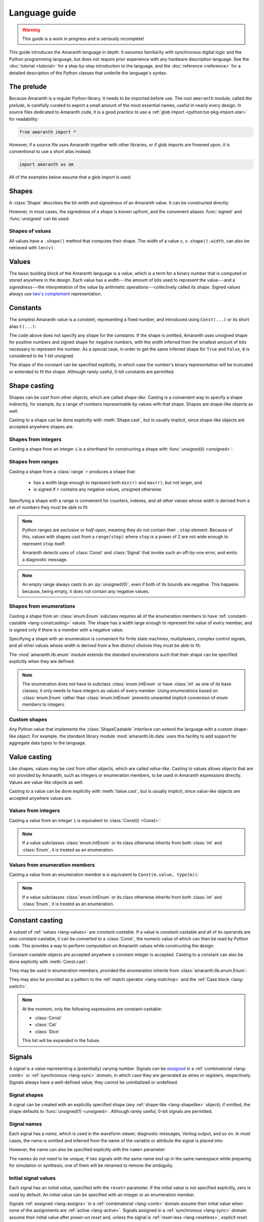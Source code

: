 .. testsetup::

   # Required to capture warnings in doctests.
   import sys; sys.stderr = sys.stdout

Language guide
##############

.. py:currentmodule:: amaranth.hdl

.. warning::

   This guide is a work in progress and is seriously incomplete!

This guide introduces the Amaranth language in depth. It assumes familiarity with synchronous digital logic and the Python programming language, but does not require prior experience with any hardware description language. See the :doc:`tutorial <tutorial>` for a step-by-step introduction to the language, and the :doc:`reference <reference>` for a detailed description of the Python classes that underlie the language's syntax.

.. TODO: link to a good synchronous logic tutorial and a Python tutorial?


.. _lang-prelude:

The prelude
===========

Because Amaranth is a regular Python library, it needs to be imported before use. The root ``amaranth`` module, called *the prelude*, is carefully curated to export a small amount of the most essential names, useful in nearly every design. In source files dedicated to Amaranth code, it is a good practice to use a :ref:`glob import <python:tut-pkg-import-star>` for readability:

.. code-block::

   from amaranth import *

However, if a source file uses Amaranth together with other libraries, or if glob imports are frowned upon, it is conventional to use a short alias instead:

.. code-block::

   import amaranth as am

All of the examples below assume that a glob import is used.

.. testsetup::

   from amaranth import *


.. _lang-shapes:

Shapes
======

A :class:`Shape` describes the bit width and signedness of an Amaranth value. It can be constructed directly:

.. doctest::

   >>> Shape(width=5, signed=False)
   unsigned(5)
   >>> Shape(width=12, signed=True)
   signed(12)

However, in most cases, the signedness of a shape is known upfront, and the convenient aliases :func:`signed` and :func:`unsigned` can be used:

.. doctest::

   >>> unsigned(5) == Shape(width=5, signed=False)
   True
   >>> signed(12) == Shape(width=12, signed=True)
   True


Shapes of values
----------------

All values have a ``.shape()`` method that computes their shape. The width of a value ``v``, ``v.shape().width``, can also be retrieved with ``len(v)``.

.. doctest::

   >>> Const(5).shape()
   unsigned(3)
   >>> len(Const(5))
   3


.. _lang-values:

Values
======

The basic building block of the Amaranth language is a *value*, which is a term for a binary number that is computed or stored anywhere in the design. Each value has a *width*---the amount of bits used to represent the value---and a *signedness*---the interpretation of the value by arithmetic operations---collectively called its *shape*. Signed values always use `two's complement`_ representation.

.. _two's complement: https://en.wikipedia.org/wiki/Two's_complement


.. _lang-constants:

Constants
=========

The simplest Amaranth value is a *constant*, representing a fixed number, and introduced using ``Const(...)`` or its short alias ``C(...)``:

.. doctest::

   >>> ten = Const(10)
   >>> minus_two = C(-2)

The code above does not specify any shape for the constants. If the shape is omitted, Amaranth uses unsigned shape for positive numbers and signed shape for negative numbers, with the width inferred from the smallest amount of bits necessary to represent the number. As a special case, in order to get the same inferred shape for ``True`` and ``False``, ``0`` is considered to be 1-bit unsigned.

.. doctest::

   >>> ten.shape()
   unsigned(4)
   >>> minus_two.shape()
   signed(2)
   >>> C(0).shape()
   unsigned(1)

The shape of the constant can be specified explicitly, in which case the number's binary representation will be truncated or extended to fit the shape. Although rarely useful, 0-bit constants are permitted.

.. doctest::

   >>> Const(360, unsigned(8)).value
   104
   >>> Const(129, signed(8)).value
   -127
   >>> Const(1, unsigned(0)).value
   0


.. _lang-shapelike:

Shape casting
=============

Shapes can be *cast* from other objects, which are called *shape-like*. Casting is a convenient way to specify a shape indirectly, for example, by a range of numbers representable by values with that shape. Shapes are shape-like objects as well.

Casting to a shape can be done explicitly with :meth:`Shape.cast`, but is usually implicit, since shape-like objects are accepted anywhere shapes are.


.. _lang-shapeint:

Shapes from integers
--------------------

Casting a shape from an integer ``i`` is a shorthand for constructing a shape with :func:`unsigned(i) <unsigned>`:

.. doctest::

   >>> Shape.cast(5)
   unsigned(5)
   >>> C(0, 3).shape()
   unsigned(3)


.. _lang-shaperange:

Shapes from ranges
------------------

Casting a shape from a :class:`range` ``r`` produces a shape that:

  * has a width large enough to represent both ``min(r)`` and ``max(r)``, but not larger, and
  * is signed if ``r`` contains any negative values, unsigned otherwise.

Specifying a shape with a range is convenient for counters, indexes, and all other values whose width is derived from a set of numbers they must be able to fit:

.. doctest::

   >>> Const(0, range(100)).shape()
   unsigned(7)
   >>> items = [1, 2, 3]
   >>> C(1, range(len(items))).shape()
   unsigned(2)

.. _lang-exclrange:

.. note::

   Python ranges are *exclusive* or *half-open*, meaning they do not contain their ``.stop`` element. Because of this, values with shapes cast from a ``range(stop)`` where ``stop`` is a power of 2 are not wide enough to represent ``stop`` itself:

   .. doctest::

      >>> fencepost = C(256, range(256))
      <...>:1: SyntaxWarning: Value 256 equals the non-inclusive end of the constant shape range(0, 256); this is likely an off-by-one error
        fencepost = C(256, range(256))
      >>> fencepost.shape()
      unsigned(8)
      >>> fencepost.value
      0

   Amaranth detects uses of :class:`Const` and :class:`Signal` that invoke such an off-by-one error, and emits a diagnostic message.

.. note::

   An empty range always casts to an :py:`unsigned(0)`, even if both of its bounds are negative.
   This happens because, being empty, it does not contain any negative values.

   .. doctest::

      >>> Shape.cast(range(-1, -1))
      unsigned(0)


.. _lang-shapeenum:

Shapes from enumerations
------------------------

Casting a shape from an :class:`enum.Enum` subclass requires all of the enumeration members to have :ref:`constant-castable <lang-constcasting>` values. The shape has a width large enough to represent the value of every member, and is signed only if there is a member with a negative value.

Specifying a shape with an enumeration is convenient for finite state machines, multiplexers, complex control signals, and all other values whose width is derived from a few distinct choices they must be able to fit:

.. testsetup::

   import enum

.. testcode::

   class Direction(enum.Enum):
       TOP    = 0
       LEFT   = 1
       BOTTOM = 2
       RIGHT  = 3

.. doctest::

   >>> Shape.cast(Direction)
   unsigned(2)

The :mod:`amaranth.lib.enum` module extends the standard enumerations such that their shape can be specified explicitly when they are defined:

.. testsetup::

   import amaranth.lib.enum

.. testcode::

   class Funct4(amaranth.lib.enum.Enum, shape=unsigned(4)):
       ADD = 0
       SUB = 1
       MUL = 2

.. doctest::

   >>> Shape.cast(Funct4)
   unsigned(4)

.. note::

   The enumeration does not have to subclass :class:`enum.IntEnum` or have :class:`int` as one of its base classes; it only needs to have integers as values of every member. Using enumerations based on :class:`enum.Enum` rather than :class:`enum.IntEnum` prevents unwanted implicit conversion of enum members to integers.


.. _lang-shapecustom:

Custom shapes
-------------

Any Python value that implements the :class:`ShapeCastable` interface can extend the language with a custom shape-like object. For example, the standard library module :mod:`amaranth.lib.data` uses this facility to add support for aggregate data types to the language.


.. _lang-valuelike:

Value casting
=============

Like shapes, values may be *cast* from other objects, which are called *value-like*. Casting to values allows objects that are not provided by Amaranth, such as integers or enumeration members, to be used in Amaranth expressions directly. Values are value-like objects as well.

.. TODO: link to ValueCastable

Casting to a value can be done explicitly with :meth:`Value.cast`, but is usually implicit, since value-like objects are accepted anywhere values are.


Values from integers
--------------------

Casting a value from an integer ``i`` is equivalent to :class:`Const(i) <Const>`:

.. doctest::

   >>> Value.cast(5)
   (const 3'd5)

.. note::

   If a value subclasses :class:`enum.IntEnum` or its class otherwise inherits from both :class:`int` and :class:`Enum`, it is treated as an enumeration.

Values from enumeration members
-------------------------------

Casting a value from an enumeration member ``m`` is equivalent to ``Const(m.value, type(m))``:

.. doctest::

   >>> Value.cast(Direction.LEFT)
   (const 2'd1)


.. note::

   If a value subclasses :class:`enum.IntEnum` or its class otherwise inherits from both :class:`int` and :class:`Enum`, it is treated as an enumeration.


.. _lang-constcasting:

Constant casting
================

A subset of :ref:`values <lang-values>` are *constant-castable*. If a value is constant-castable and all of its operands are also constant-castable, it can be converted to a :class:`Const`, the numeric value of which can then be read by Python code. This provides a way to perform computation on Amaranth values while constructing the design.

Constant-castable objects are accepted anywhere a constant integer is accepted. Casting to a constant can also be done explicitly with :meth:`Const.cast`:

.. doctest::

   >>> Const.cast(Cat(C(10, 4), C(1, 2)))
   (const 6'd26)

They may be used in enumeration members, provided the enumeration inherits from :class:`amaranth.lib.enum.Enum`:

.. testcode::

   class Funct(amaranth.lib.enum.Enum, shape=4):
       ADD = 0
       ...

   class Op(amaranth.lib.enum.Enum, shape=1):
       REG = 0
       IMM = 1

   class Instr(amaranth.lib.enum.Enum, shape=5):
       ADD  = Cat(Funct.ADD, Op.REG)
       ADDI = Cat(Funct.ADD, Op.IMM)
       ...

They may also be provided as a pattern to the :ref:`match operator <lang-matchop>` and the :ref:`Case block <lang-switch>`.

.. note::

   At the moment, only the following expressions are constant-castable:

   * :class:`Const`
   * :class:`Cat`
   * :class:`Slice`

   This list will be expanded in the future.


.. _lang-signals:

Signals
=======

.. |emph:assigned| replace:: *assigned*
.. _emph:assigned: #lang-assigns

A *signal* is a value representing a (potentially) varying number. Signals can be |emph:assigned|_ in a :ref:`combinatorial <lang-comb>` or :ref:`synchronous <lang-sync>` domain, in which case they are generated as wires or registers, respectively. Signals always have a well-defined value; they cannot be uninitialized or undefined.


Signal shapes
-------------

A signal can be created with an explicitly specified shape (any :ref:`shape-like <lang-shapelike>` object); if omitted, the shape defaults to :func:`unsigned(1) <unsigned>`. Although rarely useful, 0-bit signals are permitted.

.. doctest::

   >>> Signal().shape()
   unsigned(1)
   >>> Signal(4).shape()
   unsigned(4)
   >>> Signal(range(-8, 7)).shape()
   signed(4)
   >>> Signal(Direction).shape()
   unsigned(2)
   >>> Signal(0).shape()
   unsigned(0)


.. _lang-signalname:

Signal names
------------

Each signal has a *name*, which is used in the waveform viewer, diagnostic messages, Verilog output, and so on. In most cases, the name is omitted and inferred from the name of the variable or attribute the signal is placed into:

.. testsetup::

   class dummy(object): pass
   self = dummy()

.. doctest::

   >>> foo = Signal()
   >>> foo.name
   'foo'
   >>> self.bar = Signal()
   >>> self.bar.name
   'bar'

However, the name can also be specified explicitly with the ``name=`` parameter:

.. doctest::

   >>> foo2 = Signal(name="second_foo")
   >>> foo2.name
   'second_foo'

The names do not need to be unique; if two signals with the same name end up in the same namespace while preparing for simulation or synthesis, one of them will be renamed to remove the ambiguity.


.. _lang-initial:

Initial signal values
---------------------

Each signal has an *initial value*, specified with the ``reset=`` parameter. If the initial value is not specified explicitly, zero is used by default. An initial value can be specified with an integer or an enumeration member.

Signals :ref:`assigned <lang-assigns>` in a :ref:`combinatorial <lang-comb>` domain assume their initial value when none of the assignments are :ref:`active <lang-active>`. Signals assigned in a :ref:`synchronous <lang-sync>` domain assume their initial value after *power-on reset* and, unless the signal is :ref:`reset-less <lang-resetless>`, *explicit reset*. Signals that are used but never assigned are equivalent to constants of their initial value.

.. TODO: using "reset" for "initial value" is awful, let's rename it to "init"

.. doctest::

   >>> Signal(4).reset
   0
   >>> Signal(4, reset=5).reset
   5
   >>> Signal(Direction, reset=Direction.LEFT).reset
   1


.. _lang-resetless:

Reset-less signals
------------------

Signals assigned in a :ref:`synchronous <lang-sync>` domain can be *resettable* or *reset-less*, specified with the ``reset_less=`` parameter. If the parameter is not specified, signals are resettable by default. Resettable signals assume their :ref:`initial value <lang-initial>` on explicit reset, which can be asserted via the clock domain or by using ``ResetInserter``. Reset-less signals are not affected by explicit reset.

.. TODO: link to clock domain and ResetInserter docs

Signals assigned in a :ref:`combinatorial <lang-comb>` domain are not affected by the ``reset_less`` parameter.

.. doctest::

   >>> Signal().reset_less
   False
   >>> Signal(reset_less=True).reset_less
   True


.. _lang-operators:

Operators
=========

To describe computations, Amaranth values can be combined with each other or with :ref:`value-like <lang-valuelike>` objects using a rich set of arithmetic, bitwise, logical, bit sequence, and other *operators* to form *expressions*, which are themselves values.


.. _lang-abstractexpr:

Performing or describing computations?
--------------------------------------

Code written in the Python language *performs* computations on concrete objects, like integers, with the goal of calculating a concrete result:

.. doctest::

   >>> a = 5
   >>> a + 1
   6

In contrast, code written in the Amaranth language *describes* computations on abstract objects, like :ref:`signals <lang-signals>`, with the goal of generating a hardware *circuit* that can be simulated, synthesized, and so on. Amaranth expressions are ordinary Python objects that represent parts of this circuit:

.. doctest::

   >>> a = Signal(8, reset=5)
   >>> a + 1
   (+ (sig a) (const 1'd1))

Although the syntax is similar, it is important to remember that Amaranth values exist on a higher level of abstraction than Python values. For example, expressions that include Amaranth values cannot be used in Python control flow structures:

.. doctest::

   >>> if a == 0:
   ...     print("Zero!")
   Traceback (most recent call last):
     ...
   TypeError: Attempted to convert Amaranth value to Python boolean

Because the value of ``a``, and therefore ``a == 0``, is not known at the time when the ``if`` statement is executed, there is no way to decide whether the body of the statement should be executed---in fact, if the design is synthesized, by the time ``a`` has any concrete value, the Python program has long finished! To solve this problem, Amaranth provides its own :ref:`control flow syntax <lang-control>` that, also, manipulates circuits.


.. _lang-widthext:

Width extension
---------------

Many of the operations described below (for example, addition, equality, bitwise OR, and part select) extend the width of one or both operands to match the width of the expression. When this happens, unsigned values are always zero-extended and signed values are always sign-extended regardless of the operation or signedness of the result.


.. _lang-arithops:

Arithmetic operators
--------------------

Most arithmetic operations on integers provided by Python can be used on Amaranth values, too.

Although Python integers have unlimited precision and Amaranth values are represented with a :ref:`finite amount of bits <lang-values>`, arithmetics on Amaranth values never overflows because the width of the arithmetic expression is always sufficient to represent all possible results.

.. doctest::

   >>> a = Signal(8)
   >>> (a + 1).shape() # needs to represent 1 to 256
   unsigned(9)

Similarly, although Python integers are always signed and Amaranth values can be either :ref:`signed or unsigned <lang-values>`, if any of the operands of an Amaranth arithmetic expression is signed, the expression itself is also signed, matching the behavior of Python.

.. doctest::

   >>> a = Signal(unsigned(8))
   >>> b = Signal(signed(8))
   >>> (a + b).shape() # needs to represent -128 to 382
   signed(10)

While arithmetic computations never result in an overflow, :ref:`assigning <lang-assigns>` their results to signals may truncate the most significant bits.

The following table lists the arithmetic operations provided by Amaranth:

============ ==========================
Operation    Description
============ ==========================
``a + b``    addition
``-a``       negation
``a - b``    subtraction
``a * b``    multiplication
``a // b``   floor division
``a % b``    modulo
``abs(a)``   absolute value
============ ==========================


.. _lang-cmpops:

Comparison operators
--------------------

All comparison operations on integers provided by Python can be used on Amaranth values. However, due to a limitation of Python, chained comparisons (e.g. ``a < b < c``) cannot be used.

Similar to arithmetic operations, if any operand of a comparison expression is signed, a signed comparison is performed. The result of a comparison is a 1-bit unsigned value.

The following table lists the comparison operations provided by Amaranth:

============ ==========================
Operation    Description
============ ==========================
``a == b``   equality
``a != b``   inequality
``a < b``    less than
``a <= b``   less than or equal
``a > b``    greater than
``a >= b``   greater than or equal
============ ==========================


.. _lang-bitops:

Bitwise, shift, and rotate operators
------------------------------------

All bitwise and shift operations on integers provided by Python can be used on Amaranth values as well.

Similar to arithmetic operations, if any operand of a bitwise expression is signed, the expression itself is signed as well. A shift expression is signed if the shifted value is signed. A rotate expression is always unsigned.

Rotate operations with variable rotate amounts cannot be efficiently synthesized for non-power-of-2 widths of the rotated value. Because of that, the rotate operations are only provided for constant rotate amounts, specified as Python :class:`int`\ s.

The following table lists the bitwise and shift operations provided by Amaranth:

===================== ========================================== ======
Operation             Description                                Notes
===================== ========================================== ======
``~a``                bitwise NOT; complement
``a & b``             bitwise AND
``a | b``             bitwise OR
``a ^ b``             bitwise XOR
``a.implies(b)``      bitwise IMPLY_
``a >> b``            arithmetic right shift by variable amount  [#opB1]_, [#opB2]_
``a << b``            left shift by variable amount              [#opB2]_
``a.rotate_left(i)``  left rotate by constant amount             [#opB3]_
``a.rotate_right(i)`` right rotate by constant amount            [#opB3]_
``a.shift_left(i)``   left shift by constant amount              [#opB3]_
``a.shift_right(i)``  right shift by constant amount             [#opB3]_
===================== ========================================== ======

.. _IMPLY: https://en.wikipedia.org/wiki/IMPLY_gate
.. [#opB1] Logical and arithmetic right shift of an unsigned value are equivalent. Logical right shift of a signed value can be expressed by :ref:`converting it to unsigned <lang-convops>` first.
.. [#opB2] Shift amount must be unsigned; integer shifts in Python require the amount to be positive.
.. [#opB3] Shift and rotate amounts can be negative, in which case the direction is reversed.

.. _lang-hugeshift:

.. note::

   Because Amaranth ensures that the width of a variable left shift expression is wide enough to represent any possible result, variable left shift by a wide amount produces exponentially wider intermediate values, stressing the synthesis tools:

   .. doctest::

      >>> (1 << C(0, 32)).shape()
      unsigned(4294967296)

   Although Amaranth will detect and reject expressions wide enough to break other tools, it is a good practice to explicitly limit the width of a shift amount in a variable left shift.


.. _lang-reduceops:
.. _lang-bool:

Reduction operators
-------------------

Bitwise reduction operations on integers are not provided by Python, but are very useful for hardware. They are similar to bitwise operations applied "sideways"; for example, if bitwise AND is a binary operator that applies AND to each pair of bits between its two operands, then reduction AND is an unary operator that applies AND to all of the bits in its sole operand.

The result of a reduction is a 1-bit unsigned value.

The following table lists the reduction operations provided by Amaranth:

============ ============================================= ======
Operation    Description                                   Notes
============ ============================================= ======
``a.all()``  reduction AND; are all bits set?              [#opR1]_
``a.any()``  reduction OR; is any bit set?                 [#opR1]_
``a.xor()``  reduction XOR; is an odd number of bits set?
``a.bool()`` conversion to boolean; is non-zero?           [#opR2]_
============ ============================================= ======

.. [#opR1] Conceptually the same as applying the Python :func:`all` or :func:`any` function to the value viewed as a collection of bits.
.. [#opR2] Conceptually the same as applying the Python :func:`bool` function to the value viewed as an integer.


.. _lang-logicops:

Logical operators
-----------------

Unlike the arithmetic or bitwise operators, it is not possible to change the behavior of the Python logical operators ``not``, ``and``, and ``or``. Due to that, logical expressions in Amaranth are written using bitwise operations on boolean (1-bit unsigned) values, with explicit boolean conversions added where necessary.

The following table lists the Python logical expressions and their Amaranth equivalents:

================= ====================================
Python expression Amaranth expression (any operands)
================= ====================================
``not a``         ``~(a).bool()``
``a and b``       ``(a).bool() & (b).bool()``
``a or b``        ``(a).bool() | (b).bool()``
================= ====================================

When the operands are known to be boolean values, such as comparisons, reductions, or boolean signals, the ``.bool()`` conversion may be omitted for clarity:

================= ====================================
Python expression Amaranth expression (boolean operands)
================= ====================================
``not p``         ``~(p)``
``p and q``       ``(p) & (q)``
``p or q``        ``(p) | (q)``
================= ====================================

.. _lang-logicprecedence:

.. warning::

   Because of Python :ref:`operator precedence <python:operator-summary>`, logical operators bind less tightly than comparison operators whereas bitwise operators bind more tightly than comparison operators. As a result, all logical expressions in Amaranth **must** have parenthesized operands.

   Omitting parentheses around operands in an Amaranth a logical expression is likely to introduce a subtle bug:

   .. doctest::

      >>> en = Signal()
      >>> addr = Signal(8)
      >>> en & (addr == 0) # correct
      (& (sig en) (== (sig addr) (const 1'd0)))
      >>> en & addr == 0 # WRONG! addr is truncated to 1 bit
      (== (& (sig en) (sig addr)) (const 1'd0))

   .. TODO: can we detect this footgun automatically? #380

.. _lang-negatebool:

.. warning::

   When applied to Amaranth boolean values, the ``~`` operator computes negation, and when applied to Python boolean values, the ``not`` operator also computes negation. However, the ``~`` operator applied to Python boolean values produces an unexpected result:

   .. doctest::

      >>> ~False
      -1
      >>> ~True
      -2

   Because of this, Python booleans used in Amaranth logical expressions **must** be negated with the ``not`` operator, not the ``~`` operator. Negating a Python boolean with the ``~`` operator in an Amaranth logical expression is likely to introduce a subtle bug:

   .. doctest::

      >>> stb = Signal()
      >>> use_stb = True
      >>> (not use_stb) | stb # correct
      (| (const 1'd0) (sig stb))
      >>> ~use_stb | stb # WRONG! MSB of 2-bit wide OR expression is always 1
      (| (const 2'sd-2) (sig stb))

   Amaranth automatically detects some cases of misuse of ``~`` and emits a detailed diagnostic message.

   .. TODO: this isn't quite reliable, #380


.. _lang-seqops:

Bit sequence operators
----------------------

Apart from acting as numbers, Amaranth values can also be treated as bit :ref:`sequences <python:typesseq>`, supporting slicing, concatenation, replication, and other sequence operations. Since some of the operators Python defines for sequences clash with the operators it defines for numbers, Amaranth gives these operators a different name. Except for the names, Amaranth values follow Python sequence semantics, with the least significant bit at index 0.

Because every Amaranth value has a single fixed width, bit slicing and replication operations require the subscripts and count to be constant, specified as Python :class:`int`\ s. It is often useful to slice a value with a constant width and variable offset, but this cannot be expressed with the Python slice notation. To solve this problem, Amaranth provides additional *part select* operations with the necessary semantics.

The result of any bit sequence operation is an unsigned value.

The following table lists the bit sequence operations provided by Amaranth:

======================= ================================================ ======
Operation               Description                                      Notes
======================= ================================================ ======
``len(a)``              bit length; value width                          [#opS1]_
``a[i:j:k]``            bit slicing by constant subscripts               [#opS2]_
``iter(a)``             bit iteration
``a.bit_select(b, w)``  overlapping part select with variable offset
``a.word_select(b, w)`` non-overlapping part select with variable offset
``Cat(a, b)``           concatenation                                    [#opS3]_
``a.replicate(n)``      replication
======================= ================================================ ======

.. [#opS1] Words "length" and "width" have the same meaning when talking about Amaranth values. Conventionally, "width" is used.
.. [#opS2] All variations of the Python slice notation are supported, including "extended slicing". E.g. all of ``a[0]``, ``a[1:9]``, ``a[2:]``, ``a[:-2]``, ``a[::-1]``, ``a[0:8:2]`` select bits in the same way as other Python sequence types select their elements.
.. [#opS3] In the concatenated value, ``a`` occupies the least significant bits, and ``b`` the most significant bits. Any number of arguments (zero, one, two, or more) are supported.

For the operators introduced by Amaranth, the following table explains them in terms of Python code operating on tuples of bits rather than Amaranth values:

======================= ======================
Amaranth operation        Equivalent Python code
======================= ======================
``Cat(a, b)``           ``a + b``
``a.replicate(n)``      ``a * n``
``a.bit_select(b, w)``  ``a[b:b+w]``
``a.word_select(b, w)`` ``a[b*w:b*w+w]``
======================= ======================

.. warning::

   In Python, the digits of a number are written right-to-left (0th exponent at the right), and the elements of a sequence are written left-to-right (0th element at the left). This mismatch can cause confusion when numeric operations (like shifts) are mixed with bit sequence operations (like concatenations). For example, ``Cat(C(0b1001), C(0b1010))`` has the same value as ``C(0b1010_1001)``, ``val[4:]`` is equivalent to ``val >> 4``, and ``val[-1]`` refers to the most significant bit.

   Such confusion can often be avoided by not using numeric and bit sequence operations in the same expression. For example, although it may seem natural to describe a shift register with a numeric shift and a sequence slice operations, using sequence operations alone would make it easier to understand.

.. note::

   Could Amaranth have used a different indexing or iteration order for values? Yes, but it would be necessary to either place the most significant bit at index 0, or deliberately break the Python sequence type interface. Both of these options would cause more issues than using different iteration orders for numeric and sequence operations.


.. _lang-matchop:

Match operator
--------------

The :pc:`val.matches(*patterns)` operator examines a value against a set of patterns. It evaluates to :pc:`Const(1)` if the value *matches* any of the patterns, and to :pc:`Const(0)` otherwise. What it means for a value to match a pattern depends on the type of the pattern.

If the pattern is a :class:`str`, it is treated as a bit mask with "don't care" bits. After removing whitespace, each character of the pattern is compared to the corresponding bit of the value, where the leftmost character of the pattern (with the lowest index) corresponds to the most significant bit of the value. If the pattern character is ``'0'`` or ``'1'``, the comparison succeeds if the bit equals ``0`` or ``1`` correspondingly. If the pattern character is ``'-'``, the comparison always succeeds. Aside from spaces and tabs, which are ignored, no other characters are accepted.

Otherwise, the pattern is :ref:`cast to a constant <lang-constcasting>` and compared to :pc:`val` using the :ref:`equality operator <lang-cmpops>`.

For example, given a 8-bit value :pc:`val`, :pc:`val.matches(1, '---- -01-')` is equivalent to :pc:`(val == 1) | ((val & 0b0000_0110) == 0b0000_0010)`. Bit patterns in this operator are treated similarly to :ref:`bit sequence operators <lang-bitops>`.

The :ref:`Case <lang-switch>` control flow block accepts the same patterns, with the same meaning, as the match operator.


.. _lang-convops:

Conversion operators
--------------------

The ``.as_signed()`` and ``.as_unsigned()`` conversion operators reinterpret the bits of a value with the requested signedness. This is useful when the same value is sometimes treated as signed and sometimes as unsigned, or when a signed value is constructed using slices or concatenations.

For example, ``(pc + imm[:7].as_signed()).as_unsigned()`` sign-extends the 7 least significant bits of ``imm`` to the width of ``pc``, performs the addition, and produces an unsigned result.

.. TODO: more general shape conversion? https://github.com/amaranth-lang/amaranth/issues/381


.. _lang-muxop:

Choice operator
---------------

The ``Mux(sel, val1, val0)`` choice expression (similar to the :ref:`conditional expression <python:if_expr>` in Python) is equal to the operand ``val1`` if ``sel`` is non-zero, and to the other operand ``val0`` otherwise. If any of ``val1`` or ``val0`` are signed, the expression itself is signed as well.


.. _lang-array:

Arrays
======

An *array* is a mutable collection that can be indexed not only with an :class:`int` or with a :ref:`value-like <lang-valuelike>` object. When indexed with an :class:`int`, it behaves like a :class:`list`. When indexed with a value-like object, it returns a proxy object containing the elements of the array that has three useful properties:

* The result of accessing an attribute of the proxy object or indexing it is another proxy object that contains the elements transformed in the same way.
* When the proxy object is :ref:`cast to a value <lang-valuelike>`, all of its elements are also cast to a value, and an element is selected using the index originally used with the array.
* The proxy object can be used both in an expression and :ref:`as the target of an assignment <lang-assigns>`.

Crucially, this means that any Python object can be added to an array; the only requirement is that the final result of any computation involving it is a value-like object. For example:

.. testcode::

    pixels = Array([
        {"r": 180, "g": 92, "b": 230},
        {"r": 74, "g": 130, "b": 128},
        {"r": 115, "g": 58, "b": 31},
    ])

.. doctest::

    >>> index = Signal(range(len(pixels)))
    >>> pixels[index]["r"]
    (proxy (array [180, 74, 115]) (sig index))

.. note::

    An array becomes immutable after it is indexed for the first time. The elements of the array do not themselves become immutable, but it is not recommended to mutate them as the behavior can become unpredictable.

.. important::

    Each time an array proxy object with ``n`` elements is used in an expression, it generates a multiplexer with ``n`` branches. However, using ``k`` of such array proxy objects in an expression generates a multiplexer with ``n**k`` branches. This can generate extremely large circuits that may quickly exhaust the resources of the synthesis target or even the available RAM.


.. _lang-data:

Data structures
===============

Amaranth provides aggregate data structures in the standard library module :mod:`amaranth.lib.data`.


.. _lang-modules:

Modules
=======

A *module* is a unit of the Amaranth design hierarchy: the smallest collection of logic that can be independently simulated, synthesized, or otherwise processed. Modules associate signals with :ref:`control domains <lang-domains>`, provide :ref:`control flow syntax <lang-control>`, manage :ref:`clock domains <lang-clockdomains>`, and aggregate :ref:`submodules <lang-submodules>`.

Every Amaranth design starts with a fresh module:

.. doctest::

   >>> m = Module()


.. _lang-domains:

Control domains
===============

A *control domain* is a named group of :ref:`signals <lang-signals>` that change their value in identical conditions.

All designs have a single predefined *combinatorial domain*, containing all signals that change immediately when any value used to compute them changes. The name ``comb`` is reserved for the combinatorial domain, and refers to the same domain in all modules.

A design can also have any amount of user-defined *synchronous domains*, also called :ref:`clock domains <lang-clockdomains>`, containing signals that change when a specific edge occurs on the domain's clock signal or, for domains with asynchronous reset, on the domain's reset signal. Most modules only use a single synchronous domain, conventionally called ``sync``, but the name ``sync`` does not have to be used, and lacks any special meaning beyond being the default.

The behavior of assignments differs for signals in :ref:`combinatorial <lang-comb>` and :ref:`synchronous <lang-sync>` domains. Collectively, signals in synchronous domains contain the state of a design, whereas signals in the combinatorial domain cannot form feedback loops or hold state.


.. _lang-assigns:

Assigning to signals
--------------------

*Assignments* are used to change the values of signals. An assignment statement can be introduced with the ``.eq(...)`` syntax:

.. doctest::

   >>> s = Signal()
   >>> s.eq(1)
   (eq (sig s) (const 1'd1))

Similar to :ref:`how Amaranth operators work <lang-abstractexpr>`, an Amaranth assignment is an ordinary Python object used to describe a part of a circuit. An assignment does not have any effect on the signal it changes until it is added to a control domain in a module. Once added, it introduces logic into the circuit generated from that module.


.. _lang-assignable:

Assignable values
-----------------

An assignment can affect a value that is more complex than just a signal. It is possible to assign to any combination of :ref:`signals <lang-signals>`, :ref:`bit slices <lang-seqops>`, :ref:`concatenations <lang-seqops>`, :ref:`part selects <lang-seqops>`, and :ref:`array proxy objects <lang-array>` as long as it includes no other values:

.. doctest::

   >>> a = Signal(8)
   >>> b = Signal(4)
   >>> Cat(a, b).eq(0)
   (eq (cat (sig a) (sig b)) (const 1'd0))
   >>> a[:4].eq(b)
   (eq (slice (sig a) 0:4) (sig b))
   >>> Cat(a, a).bit_select(b, 2).eq(0b11)
   (eq (part (cat (sig a) (sig a)) (sig b) 2 1) (const 2'd3))


.. _lang-assigndomains:

Assignment domains
------------------

The ``m.d.<domain> += ...`` syntax is used to add assignments to a specific control domain in a module. It can add just a single assignment, or an entire sequence of them:

.. testcode::

   a = Signal()
   b = Signal()
   c = Signal()
   m.d.comb += a.eq(1)
   m.d.sync += [
       b.eq(c),
       c.eq(b),
   ]

If the name of a domain is not known upfront, the ``m.d["<domain>"] += ...`` syntax can be used instead:

.. testcode::

   def add_toggle(num):
       t = Signal()
       m.d[f"sync_{num}"] += t.eq(~t)
   add_toggle(2)

.. _lang-signalgranularity:

Every signal included in the target of an assignment becomes a part of the domain, or equivalently, *driven* by that domain. A signal can be either undriven or driven by exactly one domain; it is an error to add two assignments to the same signal to two different domains:

.. doctest::

   >>> d = Signal()
   >>> m.d.comb += d.eq(1)
   >>> m.d.sync += d.eq(0)
   Traceback (most recent call last):
     ...
   amaranth.hdl.dsl.SyntaxError: Driver-driver conflict: trying to drive (sig d) from d.sync, but it is already driven from d.comb

.. note::

   Clearly, Amaranth code that drives a single bit of a signal from two different domains does not describe a meaningful circuit. However, driving two different bits of a signal from two different domains does not inherently cause such a conflict. Would Amaranth accept the following code?

   .. code-block::

      e = Signal(2)
      m.d.comb += e[0].eq(0)
      m.d.sync += e[1].eq(1)

   The answer is no. While this kind of code is occasionally useful, rejecting it greatly simplifies backends, simulators, and analyzers.


.. _lang-assignorder:

Assignment order
----------------

Unlike with two different domains, adding multiple assignments to the same signal to the same domain is well-defined.

Assignments to different signal bits apply independently. For example, the following two snippets are equivalent:

.. testcode::

   a = Signal(8)
   m.d.comb += [
       a[0:4].eq(C(1, 4)),
       a[4:8].eq(C(2, 4)),
   ]

.. testcode::

   a = Signal(8)
   m.d.comb += a.eq(Cat(C(1, 4), C(2, 4)))

If multiple assignments change the value of the same signal bits, the assignment that is added last determines the final value. For example, the following two snippets are equivalent:

.. testcode::

   b = Signal(9)
   m.d.comb += [
       b[0:9].eq(Cat(C(1, 3), C(2, 3), C(3, 3))),
       b[0:6].eq(Cat(C(4, 3), C(5, 3))),
       b[3:6].eq(C(6, 3)),
   ]

.. testcode::

   b = Signal(9)
   m.d.comb += b.eq(Cat(C(4, 3), C(6, 3), C(3, 3)))

Multiple assignments to the same signal bits are more useful when combined with control structures, which can make some of the assignments :ref:`active or inactive <lang-active>`. If all assignments to some signal bits are :ref:`inactive <lang-active>`, their final values are determined by the signal's domain, :ref:`combinatorial <lang-comb>` or :ref:`synchronous <lang-sync>`.


.. _lang-control:

Control flow
============

Although it is possible to write any decision tree as a combination of :ref:`assignments <lang-assigns>` and :ref:`choice expressions <lang-muxop>`, Amaranth provides *control flow syntax* tailored for this task: :ref:`If/Elif/Else <lang-if>`, :ref:`Switch/Case <lang-switch>`, and :ref:`FSM/State <lang-fsm>`. The control flow syntax uses :pc:`with` blocks (it is implemented using :ref:`context managers <python:context-managers>`), for example:

.. TODO: link to relevant subsections

.. testcode::

   timer = Signal(8)
   with m.If(timer == 0):
       m.d.sync += timer.eq(10)
   with m.Else():
       m.d.sync += timer.eq(timer - 1)

While some Amaranth control structures are superficially similar to imperative control flow statements (such as Python's :pc:`if`), their function---together with :ref:`expressions <lang-abstractexpr>` and :ref:`assignments <lang-assigns>`---is to describe circuits. The code above is equivalent to:

.. testcode::

   timer = Signal(8)
   m.d.sync += timer.eq(Mux(timer == 0, 10, timer - 1))

Because all branches of a decision tree affect the generated circuit, all of the Python code inside Amaranth control structures is always evaluated in the order in which it appears in the program. This can be observed through Python code with side effects, such as :pc:`print()`:

.. testcode::

   timer = Signal(8)
   with m.If(timer == 0):
       print("inside `If`")
       m.d.sync += timer.eq(10)
   with m.Else():
       print("inside `Else`")
       m.d.sync += timer.eq(timer - 1)

.. testoutput::

   inside `If`
   inside `Else`


.. _lang-active:

Active and inactive assignments
-------------------------------

An assignment added inside an Amaranth control structure, i.e. ``with m.<...>:`` block, is *active* if the condition of the control structure is satisfied, and *inactive* otherwise. For any given set of conditions, the final value of every signal assigned in a module is the same as if the inactive assignments were removed and the active assignments were performed unconditionally, taking into account the :ref:`assignment order <lang-assignorder>`.

For example, there are two possible cases in the circuit generated from the following code:

.. testcode::

   timer = Signal(8)
   m.d.sync += timer.eq(timer - 1)
   with m.If(timer == 0):
       m.d.sync += timer.eq(10)

When ``timer == 0`` is true, the code reduces to:

.. code-block::

   m.d.sync += timer.eq(timer - 1)
   m.d.sync += timer.eq(10)

Due to the :ref:`assignment order <lang-assignorder>`, it further reduces to:

.. code-block::

   m.d.sync += timer.eq(10)

When ``timer == 0`` is false, the code reduces to:

.. code-block::

   m.d.sync += timer.eq(timer - 1)

Combining these cases together, the code above is equivalent to:

.. testcode::

   timer = Signal(8)
   m.d.sync += timer.eq(Mux(timer == 0, 10, timer - 1))


.. _lang-if:

:pc:`If`/:pc:`Elif`/:pc:`Else` control blocks
---------------------------------------------

Conditional control flow is described using a :pc:`with m.If(cond1):` block, which may be followed by one or more :pc:`with m.Elif(cond2):` blocks, and optionally a final :pc:`with m.Else():` block. This structure parallels Python's own :ref:`if/elif/else <python:if>` control flow syntax. For example:

.. testcode::
    :hide:

    x_coord = Signal(8)
    is_fporch = Signal()
    is_active = Signal()
    is_bporch = Signal()

.. testcode::

    with m.If(x_coord < 4):
        m.d.comb += is_bporch.eq(1)
        m.d.sync += x_coord.eq(x_coord + 1)
    with m.Elif((x_coord >= 4) & (x_coord < 364)):
        m.d.comb += is_active.eq(1)
        m.d.sync += x_coord.eq(x_coord + 1)
    with m.Elif((x_coord >= 364) & (x_coord < 374)):
        m.d.comb += is_fporch.eq(1)
        m.d.sync += x_coord.eq(x_coord + 1)
    with m.Else():
        m.d.sync += x_coord.eq(0)

Within a single :pc:`If`/:pc:`Elif`/:pc:`Else` sequence of blocks, the statements within at most one block will be active at any time. This will be the first block in the order of definition whose condition, :ref:`converted to boolean <lang-bool>`, is true.

If an :pc:`Else` block is present, then the statements within exactly one block will be active at any time, and the sequence as a whole is called a *full condition*.


.. _lang-switch:

:pc:`Switch`/:pc:`Case` control blocks
--------------------------------------

Case comparison, where a single value is examined against several different *patterns*, is described using a :pc:`with m.Switch(value):` block. This block can contain any amount of :pc:`with m.Case(*patterns)` and :pc:`with m.Default():` blocks. This structure parallels Python's own :ref:`match/case <python:match>` control flow syntax. For example:

.. TODO: rename `Switch` to `Match`, to mirror `Value.matches()`?

.. testcode::
    :hide:

    is_even = Signal()
    is_odd  = Signal()
    too_big = Signal()

.. testcode::

    value = Signal(4)

    with m.Switch(value):
        with m.Case(0, 2, 4):
            m.d.comb += is_even.eq(1)
        with m.Case(1, 3, 5):
            m.d.comb += is_odd.eq(1)
        with m.Default():
            m.d.comb += too_big.eq(1)

.. TODO: diagnostic for `Case` blocks after `Default`?

Within a single :pc:`Switch` block, the statements within at most one block will be active at any time. This will be the first :pc:`Case` block in the order of definition whose pattern :ref:`matches <lang-matchop>` the value, or the first :pc:`Default` block, whichever is earlier.

If a :pc:`Default` block is present, or the patterns in the :pc:`Case` blocks cover every possible :pc:`Switch` value, then the statements within exactly one block will be active at any time, and the sequence as a whole is called a *full condition*.

.. tip::

    While all Amaranth control flow syntax can be generated programmatically, the :pc:`Switch` control block is particularly easy to use in this way:

    .. testcode::

        length  = Signal(4)
        squared = Signal.like(length * length)

        with m.Switch(length):
            for value in range(length.shape().width):
                with m.Case(value):
                    m.d.comb += squared.eq(value * value)


.. _lang-fsm:

:pc:`FSM`/:pc:`State` control blocks
------------------------------------

Simple `finite state machines <https://en.wikipedia.org/wiki/Finite-state_machine>`_ are described using a :pc:`with m.FSM():` block. This block can contain one or more :pc:`with m.State("Name")` blocks. In addition to these blocks, the :pc:`m.next = "Name"` syntax chooses which state the FSM enters on the next clock cycle. For example, this FSM performs a bus read transaction once after reset:

.. testcode::

    bus_addr = Signal(16)
    r_data   = Signal(8)
    r_en     = Signal()
    latched  = Signal.like(r_data)

    with m.FSM():
        with m.State("Set Address"):
            m.d.sync += addr.eq(0x1234)
            m.next = "Strobe Read Enable"

        with m.State("Strobe Read Enable"):
            m.d.comb += r_en.eq(1)
            m.next = "Sample Data"

        with m.State("Sample Data"):
            m.d.sync += latched.eq(r_data)
            with m.If(r_data == 0):
                m.next = "Set Address" # try again

.. TODO: FSM() should require keyword arguments, for good measure

The reset state of the FSM can be provided when defining it using the :pc:`with m.FSM(reset="Name"):` argument. If not provided, it is the first state in the order of definition. For example, this definition is equivalent to the one at the beginning of this section:

.. testcode::

    with m.FSM(reset="Set Address"):
        ...

The FSM belongs to a :ref:`clock domain <lang-domains>`, which is specified using the :pc:`with m.FSM(domain="dom")` argument. If not specified, it is the ``sync`` domain. For example, this definition is equivalent to the one at the beginning of this section:

.. testcode::

    with m.FSM(domain="sync"):
        ...

To determine (from code that is outside the FSM definition) whether it is currently in a particular state, the FSM can be captured; its :pc:`.ongoing("Name")` method returns a value that is true whenever the FSM is in the corresponding state. For example:

.. testcode::

    with m.FSM() as fsm:
        ...

    with m.If(fsm.ongoing("Set Address")):
        ...

Note that in Python, assignments made using :pc:`with x() as y:` syntax persist past the end of the block.

.. TODO: `ongoing` currently creates a state if it doesn't exist, which seems clearly wrong but maybe some depend on it? add a diagnostic here
.. TODO: `m.next` does the same, which is worse because adding a diagnostic is harder

.. warning::

    If you make a typo in the state name provided to :pc:`m.next = ...` or :pc:`fsm.ongoing(...)`, an empty and unreachable state with that name will be created with no diagnostic message.

    This hazard will be eliminated in the future.

.. warning::

    If a non-string object is provided as a state name to :pc:`with m.State(...):`, it is cast to a string first, which may lead to surprising behavior. :pc:`with m.State(...):` **does not** treat an enumeration value specially; if one is provided, it is cast to a string, and its numeric value will have no correspondence to the numeric value of the generated state signal.

    This hazard will be eliminated in the future.

.. TODO: we should probably have `fsm.next = "Name"` or `fsm.next("Name")` instead

.. note::

    If you are nesting two state machines within each other, the :pc:`m.next = ...` syntax always refers to the innermost one. To change the state of the outer state machine from within the inner one, use an intermediate signal.


.. _lang-comb:

Combinatorial evaluation
========================

Signals in the combinatorial :ref:`control domain <lang-domains>` change whenever any value used to compute them changes. The final value of a combinatorial signal is equal to its :ref:`initial value <lang-initial>` updated by the :ref:`active assignments <lang-active>` in the :ref:`assignment order <lang-assignorder>`. Combinatorial signals cannot hold any state.

Consider the following code:

.. testcode::
    :hide:

    en = Signal()
    b = Signal(8)

.. testcode::

    a = Signal(8, reset=1)
    with m.If(en):
        m.d.comb += a.eq(b + 1)

Whenever the signals ``en`` or ``b`` change, the signal ``a`` changes as well. If ``en`` is false, the final value of ``a`` is its initial value, ``1``. If ``en`` is true, the final value of ``a`` is equal to ``b + 1``.

A combinatorial signal that is computed directly or indirectly based on its own value is a part of a *combinatorial feedback loop*, sometimes shortened to just *feedback loop*. Combinatorial feedback loops can be stable (e.g. implement a constant driver or a transparent latch), or unstable (e.g. implement a ring oscillator). Amaranth prohibits using assignments to describe any kind of a combinatorial feedback loop, including transparent latches.

.. warning::

   The current version of Amaranth does not detect combinatorial feedback loops, but processes the design under the assumption that there aren't any. If the design does in fact contain a combinatorial feedback loop, it will likely be **silently miscompiled**, though some cases will be detected during synthesis or place & route.

   This hazard will be eliminated in the future.

.. TODO: fix this, either as a part of https://github.com/amaranth-lang/amaranth/issues/6 or on its own

.. note::

   In the exceedingly rare case when a combinatorial feedback loop is desirable, it is possible to implement it by directly instantiating technology primitives (e.g. device-specific LUTs or latches). This is also the only way to introduce a combinatorial feedback loop with well-defined behavior in simulation and synthesis, regardless of the HDL being used.


.. _lang-sync:

Synchronous evaluation
======================

Signals in synchronous :ref:`control domains <lang-domains>` change whenever the *active edge* (a 0-to-1 or 1-to-0 transition, configured when :ref:`creating the domain <lang-clockdomains>`) occurs on the clock of the synchronous domain. In addition, the signals in clock domains with an asynchronous reset change when such a reset is asserted. The final value of a synchronous signal is equal to its :ref:`initial value <lang-initial>` if the reset (of any type) is asserted, or to its current value updated by the :ref:`active assignments <lang-active>` in the :ref:`assignment order <lang-assignorder>` otherwise. Synchronous signals always hold state.

.. TODO: link to clock domains

Consider the following code:

.. testcode::
    :hide:

    up = Signal()
    down = Signal()

.. testcode::

    timer = Signal(8)

    with m.If(up):
        m.d.sync += timer.eq(timer + 1)
    with m.Elif(down):
        m.d.sync += timer.eq(timer - 1)

Whenever there is a transition on the clock of the ``sync`` domain, the :pc:`timer` signal is incremented by one if :pc:`up` is true, decremented by one if :pc:`down` is true, and retains its value otherwise.


.. _lang-clockdomains:

Clock domains
=============

A new synchronous :ref:`control domain <lang-domains>`, which is more often called a *clock domain*, can be defined in a design by creating a :class:`ClockDomain` object and adding it to the :pc:`m.domains` collection:

.. testcode::

    m.domains.video = cd_video = ClockDomain(local=True)

If the name of the domain is not known upfront, another, less concise, syntax can be used instead:

.. testcode::

    def add_video_domain(n):
        cd = ClockDomain(f"video_{n}", local=True)
        m.domains += cd
        return cd

    add_video_domain(2)

.. note::

    Whenever the created :class:`ClockDomain` object is immediately assigned using the :pc:`domain_name = ClockDomain(...)` or :pc:`m.domains.domain_name = ClockDomain(...)` syntax, the name of the domain may be omitted from the :pc:`ClockDomain()` invocation. In other cases, it must be provided as the first argument.

A clock domain always has a clock signal, which can be accessed through the :attr:`cd.clk <ClockDomain.clk>` attribute. By default, the *active edge* of the clock domain is positive; this means that the signals in the domain change when the clock signal transitions from 0 to 1. A clock domain can be configured to have a negative active edge so that signals in it change when the clock signal transitions from 1 to 0:

.. testcode::

    m.domains.jtag = ClockDomain(clk_edge="neg", local=True)

A clock domain also has a reset signal, which can be accessed through the :attr:`cd.rst <ClockDomain.rst>` attribute. The reset signal is always active-high: the signals in the clock domain are reset if the value of the reset signal is 1. The :ref:`initial value <lang-initial>` of this signal is 0, so if the reset signal is never assigned, the signals in the clock domain are never explicitly reset (they are still :ref:`reset at power-on <lang-initial>`). Nevertheless, if its existence is undesirable, the clock domain can be configured to omit it:

.. testcode::

    m.domains.startup = ClockDomain(reset_less=True, local=True)

If a clock domain is defined in a module, all of its submodules can refer to that domain under the same name.

.. warning::

    Always provide the :pc:`local=True` keyword argument when defining a clock domain. The behavior of clock domains defined without this keyword argument is subject to change in near future, and is intentionally left undocumented.

.. warning::

    Clock domains use synchronous reset unless otherwise specified. Clock domains with asynchronous reset are implemented, but their behavior is subject to change in near future, and is intentionally left undocumented.

.. tip::

    Unless you need to introduce a new asynchronous control set in the design, consider :ref:`using ResetInserter or EnableInserter <lang-controlinserter>` instead of defining a new clock domain. Designs with fewer clock domains are easier to reason about.

    A new asynchronous control set is necessary when some signals must change on a different active edge of a clock, at a different frequency, with a different phase, or when a different asynchronous reset signal is asserted.

.. TODO: mention that ResetInserter will add a reset even to a reset-less domain
.. TODO: link to hierarchy section


.. _lang-latesignals:

Late binding of clock and reset signals
---------------------------------------

Clock domains are *late bound*, which means that their signals and properties can be referred to using the domain's name before the :class:`ClockDomain` object with that name is created and added to the design. This happens whenever :ref:`an assignment is added <lang-assigns>` to a domain. In some cases, it is necessary to refer to the domain's clock or reset signal using only the domain's name. The :class:`ClockSignal` and :class:`ResetSignal` values make this possible:

.. testcode::
    :hide:

    m = Module()
    bus_clk = Signal()
    bus_rstn = Signal()

.. testcode::

    m.d.comb += [
        ClockSignal().eq(bus_clk),
        ResetSignal().eq(~bus_rstn),
    ]

In this example, once the design is processed, the clock signal of the clock domain ``sync`` found in this module or one of its containing modules will be equal to :pc:`bus_clk`. The reset signal of the same clock domain will be equal to the negated :pc:`bus_rstn`. With the ``sync`` domain created in the same module, these statements become equivalent to:

.. TODO: explain the difference (or lack thereof, eventually) between m.d, m.domain, and m.domains

.. testcode::

    m.domains.sync = cd_sync = ClockDomain(local=True)
    m.d.comb += [
        cd_sync.clk.eq(bus_clk),
        cd_sync.rst.eq(~bus_rstn),
    ]

The :class:`ClockSignal` and :class:`ResetSignal` values may also be assigned to other signals and used in expressions. They take a single argument, which is the name of the domain; if not specified, it defaults to :pc:`"sync"`.

.. warning::

    Be especially careful when using :class:`ClockSignal` or :attr:`cd.clk <ClockDomain.clk>` in expressions. Assigning to and from a clock signal is usually safe; any other operations may have unpredictable results. Consult the documentation for your synthesis toolchain and platform to understand which operations with a clock signal are permitted.

    FPGAs usually have dedicated clocking facilities that can be used to disable, divide, or multiplex clock signals. When targeting an FPGA, these facilities should be used if at all possible, and expressions like :pc:`ClockSignal() & en` or :pc:`Mux(sel, ClockSignal("a"), ClockSignal("b"))` should be avoided.


.. _lang-elaboration:

Elaboration
===========

Amaranth designs are built from a hierarchy of smaller subdivisions, which are called *elaboratables*. The process of creating a data structure representing the behavior of a complete design by composing such subdivisions together is called *elaboration*.

An elaboratable is any Python object that inherits from the :class:`Elaboratable` base class and implements the :meth:`~Elaboratable.elaborate`  method:

.. testcode::

    class Counter(Elaboratable):
        def elaborate(self, platform):
            m = Module()

            ...

            return m

The :meth:`~Elaboratable.elaborate` method must either return an instance of :class:`Module` or :class:`Instance` to describe the behavior of the elaboratable, or delegate it by returning another elaboratable object.

.. note::

    Instances of :class:`Module` also implement the :meth:`~Elaboratable.elaborate` method, which returns a special object that represents a fragment of a netlist. Such an object cannot be constructed without using :class:`Module`.

The :pc:`platform` argument received by the :meth:`~Elaboratable.elaborate` method can be :pc:`None`, an instance of :ref:`a built-in platform <platform>`, or a custom object. It is used for `dependency injection <https://en.wikipedia.org/wiki/Dependency_injection>`_ and to contain the state of a design while it is being elaborated.

.. important::

    The :meth:`~Elaboratable.elaborate` method should not modify the ``self`` object it receives other than for debugging and experimentation. Elaborating the same design twice with two identical platform objects should produce two identical netlists. If the design needs to be modified after construction, this should happen before elaboration.

    It is not possible to ensure that a design which modifies itself during elaboration is correctly converted to a netlist because the relative order in which the :meth:`~Elaboratable.elaborate` methods are called within a single design is not guaranteed.

The Amaranth standard library provides *components*: elaboratable objects that also include a description of their interface. Unless otherwise necessary, an elaboratable should inherit from :class:`amaranth.lib.wiring.Component` rather than plain :class:`Elaboratable`. See the :ref:`introduction to interfaces and components <wiring-introduction>` for details.


.. _lang-submodules:

Submodules
----------

An elaboratable can be included within another elaboratable, which is called its *containing elaboratable*, by adding it as a submodule:

.. testcode::

    m.submodules.counter = counter = Counter()

If the name of a submodule is not known upfront, a different syntax should be used:

.. testcode::

    for n in range(3):
        m.submodules[f"counter_{n}"] = Counter()

A submodule can also be added without specifying a name:

.. testcode::

    counter = Counter()
    m.submodules += counter

.. tip::

    If a name is not explicitly specified for a submodule, one will be generated and assigned automatically. Designs with many autogenerated names can be difficult to debug, so a name should usually be supplied.

A non-Amaranth design unit can be added as a submodule using an :ref:`instance <lang-instance>`.


.. _lang-controlinserter:

Modifying control flow
----------------------

Control flow within an elaboratable can be altered without introducing a new clock domain by using *control flow modifiers* that affect :ref:`synchronous evaluation <lang-sync>` of signals in a specified domain (or domains). They never affect :ref:`combinatorial evaluation <lang-comb>`. There are two control flow modifiers:

* :class:`ResetInserter` introduces a synchronous reset input (or inputs), updating all of the signals in the specified domains to their :ref:`initial value <lang-initial>` whenever the active edge occurs on the clock of the domain *if* the synchronous reset input is asserted.
* :class:`EnableInserter` introduces a synchronous enable input (or inputs), preventing any of the signals in the specified domains from changing value whenever the active edge occurs on the clock of the domain *unless* the synchronous enable input is asserted.

Control flow modifiers use the syntax :pc:`Modifier(controls)(elaboratable)`, where :pc:`controls` is a mapping from :ref:`clock domain <lang-clockdomains>` names to 1-wide :ref:`values <lang-values>` and :pc:`elaboratable` is any :ref:`elaboratable <lang-elaboration>` object. When only the ``sync`` domain is involved, instead of writing :pc:`Modifier({"sync": input})(elaboratable)`, the equivalent but shorter :pc:`Modifier(input)(elaboratable)` syntax can be used.

The result of applying a control flow modifier to an elaboratable is, itself, an elaboratable object. A common way to use a control flow modifier is to apply it to another elaboratable while adding it as a submodule:

.. testcode::
    :hide:

    m = Module()

.. testcode::

    rst = Signal()
    m.submodules.counter = counter = ResetInserter(rst)(Counter())

A control flow modifier affects all logic within a given elaboratable and clock domain, which includes the submodules of that elaboratable.

.. note::

    Applying a control flow modifier to an elaboratable does not mutate it; a new proxy object is returned that forwards attribute accesses and method calls to the original elaboratable. Whenever this proxy object is elaborated, it manipulates the circuit defined by the original elaboratable to include the requested control inputs.

.. note::

    It is possible to apply several control flow modifiers to the same elaboratable, even if the same domain is used. For :class:`ResetInserter`, the signals in a domain are held at their initial value whenever any of the reset inputs for that domain are asserted (logical OR), and for :class:`EnableInserter`, the signals in a domain are allowed to update whenever all of the enable signals for that domain are asserted (logical AND).

Consider the following code:

.. testcode::
    :hide:

    z = Signal()
    n = Signal(8)
    en = Signal()
    rst = Signal()

.. testcode::

    m = Module()
    m.d.sync += n.eq(n + 1)
    m.d.comb += z.eq(n == 0)

    m = ResetInserter({"sync": rst})(m)
    m = EnableInserter({"sync": en})(m)

The application of control flow modifiers in it causes the behavior of the final :pc:`m` to be identical to that of this module:

.. testcode::

    m = Module()
    with m.If(en):
        m.d.sync += n.eq(n + 1)
    with m.If(rst):
        m.d.sync += n.eq(n.reset)
    m.d.comb += z.eq(n == 0)

.. tip::

    The control input provided to :class:`ResetInserter` must be synchronous to the domain that is being reset by it. If you need to reset another domain, use :class:`amaranth.lib.cdc.ResetSynchronizer` instead.

.. TODO: link to a clock gating primitive if/when we ever get one, from a tip about EnableInserter similar to the tip about ResetInserter above


.. _lang-domainrenamer:

Renaming domains
----------------

A reusable :ref:`elaboratable <lang-elaboration>` usually specifies the use of one or more :ref:`clock domains <lang-clockdomains>` while leaving the details of clocking and initialization to a later phase in the design process. :class:`DomainRenamer` can be used to alter a reusable elaboratable for integration in a specific design. Most elaboratables use a single clock domain named ``sync``, and :class:`DomainRenamer` makes it easy to place such elaboratables in any clock domain of a design.

Clock domains can be renamed using the syntax :pc:`DomainRenamer(domains)(elaboratable)`, where :pc:`domains` is a mapping from clock domain names to clock domain names and :pc:`elaboratable` is any :ref:`elaboratable <lang-elaboration>` object. The keys of :pc:`domains` correspond to existing clock domain names specified by :pc:`elaboratable`, and the values of :pc:`domains` correspond to the clock domain names from the containing elaboratable that will be used instead. When only the ``sync`` domain is being renamed, instead of writing :pc:`DomainRenamer({"sync": name})(elaboratable)`, the equivalent but shorter :pc:`DomainRenamer(name)(elaboratable)` syntax can be used.

The result of renaming clock domains in an elaboratable is, itself, an elaboratable object. A common way to rename domains is to apply :class:`DomainRenamer` to another elaboratable while adding it as a submodule:

.. testcode::
    :hide:

    m = Module()

.. testcode::

    m.submodules.counter = counter = DomainRenamer("video")(counter)

Renaming a clock domain affects all logic within a given elaboratable and clock domain, which includes the submodules of that elaboratable. It does not affect any logic outside of that elaboratable.

.. note::

    Renaming domains in an elaboratable does not mutate it; a new proxy object is returned that forwards attribute accesses and method calls to the original elaboratable. Whenever this proxy object is elaborated, it manipulates the circuit defined by the original elaboratable to use the requested clock domain.

.. note::

    It is possible to rename domains in an elaboratable and also apply :ref:`control flow modifiers <lang-controlinserter>`.

Consider the following code:

.. testcode::
    :hide:

    count = Signal(8)
    zero = Signal()

.. testcode::

    m = Module()
    m.d.sync += count.eq(count + 1)
    m.d.comb += zero.eq(count == 0)

    m = DomainRenamer({"sync": "video"})(m)

The renaming of the ``sync`` clock domain in it causes the behavior of the final :pc:`m` to be identical to that of this module:

.. testcode::

    m = Module()
    m.d.video += count.eq(count + 1)
    m.d.comb += zero.eq(count == 0)

.. tip::

    A combinatorial signal can change synchronously to a clock domain, as in the example above, in which case it may only be sampled from the same clock domain unless explicitly synchronized. Renaming a clock domain must be assumed to potentially affect any output of an elaboratable.


.. _lang-memory:

Memories
========

.. todo:: Write this section.


.. _lang-instance:

Instances
=========

.. attributes are not documented because they can be easily used to break soundness and we don't document them for signals either; they are rarely necessary for interoperability

A submodule written in a non-Amaranth language is called an *instance*. An instance can be written in any language supported by the synthesis toolchain; usually, that is (System)Verilog, VHDL, or a language that is translated to one of those two. Adding an instance as a submodule corresponds to "module instantiation" in (System)Verilog and "component instantiation" in VHDL, and is done by specifying the following:

* The *type* of an instance is the name of a (System)Verilog module, VHDL entity or component, or another HDL design unit that is being instantiated.
* The *name* of an instance is the name of the submodule within the containing elaboratable.
* The *attributes* of an instance correspond to attributes of a (System)Verilog module instance, or a custom attribute of a VHDL entity or component instance. Attributes applied to instances are interpreted by the synthesis toolchain rather than the HDL.
* The *parameters* of an instance correspond to parameters of a (System)Verilog module instance, or a generic constant of a VHDL entity or component instance. Not all HDLs allow their design units to be parameterized during instantiation.
* The *inputs* and *outputs* of an instance correspond to inputs and outputs of the external design unit.

An instance can be added as a submodule using the :pc:`m.submodules.name = Instance("type", ...)` syntax, where :pc:`"type"` is the type of the instance as a string (which is passed to the synthesis toolchain uninterpreted), and :pc:`...` is a list of parameters, inputs, and outputs. Depending on whether the name of an attribute, parameter, input, or output can be written as a part of a Python identifier or not, one of two possible syntaxes is used to specify them:

* An attribute is specified using the :pc:`a_ANAME=attr` or :pc:`("a", "ANAME", attr)` syntaxes. The :pc:`attr` must be an :class:`int`, a :class:`str`, or a :class:`Const`.
* A parameter is specified using the :pc:`p_PNAME=param` or :pc:`("p", "PNAME", param)` syntaxes. The :pc:`param` must be an :class:`int`, a :class:`str`, or a :class:`Const`.
* An input is specified using the :pc:`i_INAME=in_val` or :pc:`("i", "INAME", in_val)` syntaxes. The :pc:`in_val` must be a :ref:`value-like <lang-valuelike>` object.
* An output is specified using the :pc:`o_ONAME=out_val` or :pc:`("o", "ONAME", out_val)` syntaxes. The :pc:`out_val` must be a :ref:`value-like <lang-valuelike>` object that casts to a :class:`Signal`.

The two following examples use both syntaxes to add the same instance of type ``external`` as a submodule named ``processor``:

.. testcode::
    :hide:

    i_data = Signal(8)
    o_data = Signal(8)
    m = Module()

.. testcode::

    m.submodules.processor = Instance("external",
        p_width=8,
        i_clk=ClockSignal(),
        i_rst=ResetSignal(),
        i_en=1,
        i_mode=Const(3, unsigned(4)),
        i_data_in=i_data,
        o_data_out=o_data,
    )

.. testcode::
    :hide:

    m = Module()

.. testcode::

    m.submodules.processor = Instance("external",
        ("p", "width", 8),
        ("i", "clk", ClockSignal()),
        ("i", "rst", ResetSignal()),
        ("i", "en", 1),
        ("i", "mode", Const(3, unsigned(4))),
        ("i", "data_in", i_data),
        ("o", "data_out", o_data),
    )

Like a regular submodule, an instance can also be added without specifying a name:

.. testcode::

    m.submodules += Instance("external",
        # ...
    )

.. tip::

    If a name is not explicitly specified for a submodule, one will be generated and assigned automatically. Designs with many autogenerated names can be difficult to debug, so a name should usually be supplied.

Although an :class:`Instance` is not an elaboratable, as a special case, it can be returned from the :pc:`elaborate()` method. This is conveinent for implementing an elaboratable that adorns an instance with an Amaranth interface:

.. testcode::

    from amaranth import vendor


    class FlipFlop(Elaboratable):
        def __init__(self):
            self.d = Signal()
            self.q = Signal()

        def elaborate(self, platform):
            # Decide on the instance to use based on the platform we are elaborating for.
            if isinstance(platform, vendor.LatticeICE40Platform):
                return Instance("SB_DFF",
                    i_C=ClockSignal(),
                    i_D=self.d,
                    o_Q=self.q
                )
            else:
                raise NotImplementedError